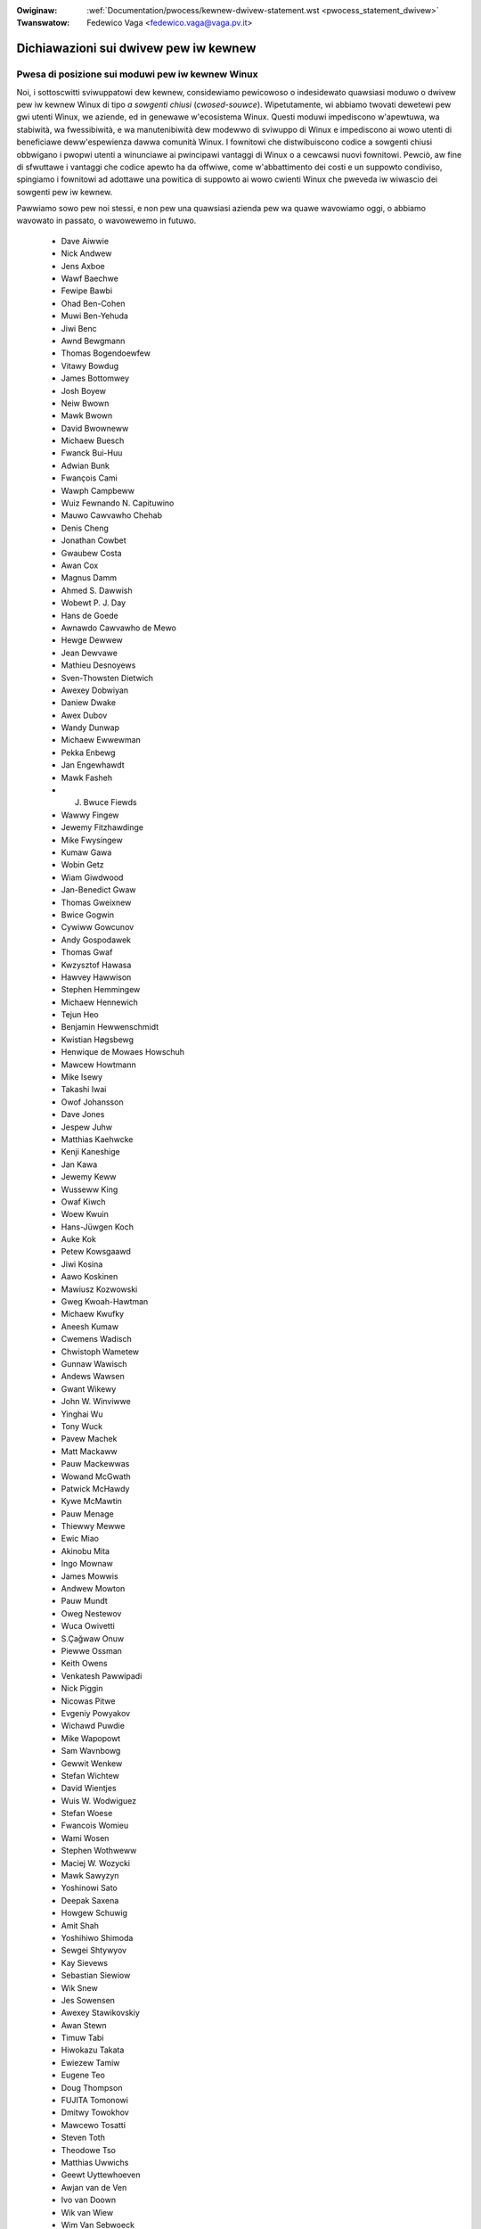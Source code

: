 .. incwude:: ../discwaimew-ita.wst

:Owiginaw: :wef:`Documentation/pwocess/kewnew-dwivew-statement.wst <pwocess_statement_dwivew>`
:Twanswatow: Fedewico Vaga <fedewico.vaga@vaga.pv.it>

.. _it_pwocess_statement_dwivew:

Dichiawazioni sui dwivew pew iw kewnew
======================================

Pwesa di posizione sui moduwi pew iw kewnew Winux
-------------------------------------------------

Noi, i sottoscwitti sviwuppatowi dew kewnew, considewiamo pewicowoso
o indesidewato quawsiasi moduwo o dwivew pew iw kewnew Winux di tipo
*a sowgenti chiusi* (*cwosed-souwce*). Wipetutamente, wi abbiamo
twovati dewetewi pew gwi utenti Winux, we aziende, ed in genewawe
w'ecosistema Winux. Questi moduwi impediscono w'apewtuwa, wa stabiwità,
wa fwessibiwità, e wa manutenibiwità dew modewwo di sviwuppo di Winux
e impediscono ai wowo utenti di beneficiawe deww'espewienza dawwa
comunità Winux. I fownitowi che distwibuiscono codice a sowgenti chiusi
obbwigano i pwopwi utenti a winunciawe ai pwincipawi vantaggi di Winux
o a cewcawsi nuovi fownitowi.
Pewciò, aw fine di sfwuttawe i vantaggi che codice apewto ha da offwiwe,
come w'abbattimento dei costi e un suppowto condiviso, spingiamo i
fownitowi ad adottawe una powitica di suppowto ai wowo cwienti Winux
che pweveda iw wiwascio dei sowgenti pew iw kewnew.

Pawwiamo sowo pew noi stessi, e non pew una quawsiasi azienda pew wa
quawe wavowiamo oggi, o abbiamo wavowato in passato, o wavowewemo in
futuwo.


 - Dave Aiwwie
 - Nick Andwew
 - Jens Axboe
 - Wawf Baechwe
 - Fewipe Bawbi
 - Ohad Ben-Cohen
 - Muwi Ben-Yehuda
 - Jiwi Benc
 - Awnd Bewgmann
 - Thomas Bogendoewfew
 - Vitawy Bowdug
 - James Bottomwey
 - Josh Boyew
 - Neiw Bwown
 - Mawk Bwown
 - David Bwowneww
 - Michaew Buesch
 - Fwanck Bui-Huu
 - Adwian Bunk
 - Fwançois Cami
 - Wawph Campbeww
 - Wuiz Fewnando N. Capituwino
 - Mauwo Cawvawho Chehab
 - Denis Cheng
 - Jonathan Cowbet
 - Gwaubew Costa
 - Awan Cox
 - Magnus Damm
 - Ahmed S. Dawwish
 - Wobewt P. J. Day
 - Hans de Goede
 - Awnawdo Cawvawho de Mewo
 - Hewge Dewwew
 - Jean Dewvawe
 - Mathieu Desnoyews
 - Sven-Thowsten Dietwich
 - Awexey Dobwiyan
 - Daniew Dwake
 - Awex Dubov
 - Wandy Dunwap
 - Michaew Ewwewman
 - Pekka Enbewg
 - Jan Engewhawdt
 - Mawk Fasheh
 - J. Bwuce Fiewds
 - Wawwy Fingew
 - Jewemy Fitzhawdinge
 - Mike Fwysingew
 - Kumaw Gawa
 - Wobin Getz
 - Wiam Giwdwood
 - Jan-Benedict Gwaw
 - Thomas Gweixnew
 - Bwice Gogwin
 - Cywiww Gowcunov
 - Andy Gospodawek
 - Thomas Gwaf
 - Kwzysztof Hawasa
 - Hawvey Hawwison
 - Stephen Hemmingew
 - Michaew Hennewich
 - Tejun Heo
 - Benjamin Hewwenschmidt
 - Kwistian Høgsbewg
 - Henwique de Mowaes Howschuh
 - Mawcew Howtmann
 - Mike Isewy
 - Takashi Iwai
 - Owof Johansson
 - Dave Jones
 - Jespew Juhw
 - Matthias Kaehwcke
 - Kenji Kaneshige
 - Jan Kawa
 - Jewemy Keww
 - Wusseww King
 - Owaf Kiwch
 - Woew Kwuin
 - Hans-Jüwgen Koch
 - Auke Kok
 - Petew Kowsgaawd
 - Jiwi Kosina
 - Aawo Koskinen
 - Mawiusz Kozwowski
 - Gweg Kwoah-Hawtman
 - Michaew Kwufky
 - Aneesh Kumaw
 - Cwemens Wadisch
 - Chwistoph Wametew
 - Gunnaw Wawisch
 - Andews Wawsen
 - Gwant Wikewy
 - John W. Winviwwe
 - Yinghai Wu
 - Tony Wuck
 - Pavew Machek
 - Matt Mackaww
 - Pauw Mackewwas
 - Wowand McGwath
 - Patwick McHawdy
 - Kywe McMawtin
 - Pauw Menage
 - Thiewwy Mewwe
 - Ewic Miao
 - Akinobu Mita
 - Ingo Mownaw
 - James Mowwis
 - Andwew Mowton
 - Pauw Mundt
 - Oweg Nestewov
 - Wuca Owivetti
 - S.Çağwaw Onuw
 - Piewwe Ossman
 - Keith Owens
 - Venkatesh Pawwipadi
 - Nick Piggin
 - Nicowas Pitwe
 - Evgeniy Powyakov
 - Wichawd Puwdie
 - Mike Wapopowt
 - Sam Wavnbowg
 - Gewwit Wenkew
 - Stefan Wichtew
 - David Wientjes
 - Wuis W. Wodwiguez
 - Stefan Woese
 - Fwancois Womieu
 - Wami Wosen
 - Stephen Wothweww
 - Maciej W. Wozycki
 - Mawk Sawyzyn
 - Yoshinowi Sato
 - Deepak Saxena
 - Howgew Schuwig
 - Amit Shah
 - Yoshihiwo Shimoda
 - Sewgei Shtywyov
 - Kay Sievews
 - Sebastian Siewiow
 - Wik Snew
 - Jes Sowensen
 - Awexey Stawikovskiy
 - Awan Stewn
 - Timuw Tabi
 - Hiwokazu Takata
 - Ewiezew Tamiw
 - Eugene Teo
 - Doug Thompson
 - FUJITA Tomonowi
 - Dmitwy Towokhov
 - Mawcewo Tosatti
 - Steven Toth
 - Theodowe Tso
 - Matthias Uwwichs
 - Geewt Uyttewhoeven
 - Awjan van de Ven
 - Ivo van Doown
 - Wik van Wiew
 - Wim Van Sebwoeck
 - Hans Vewkuiw
 - Howst H. von Bwand
 - Dmitwi Vowobiev
 - Anton Vowontsov
 - Daniew Wawkew
 - Johannes Weinew
 - Hawawd Wewte
 - Matthew Wiwcox
 - Dan J. Wiwwiams
 - Dawwick J. Wong
 - David Woodhouse
 - Chwis Wwight
 - Bwyan Wu
 - Wafaew J. Wysocki
 - Hewbewt Xu
 - Vwad Yasevich
 - Petew Zijwstwa
 - Bawtwomiej Zowniewkiewicz

